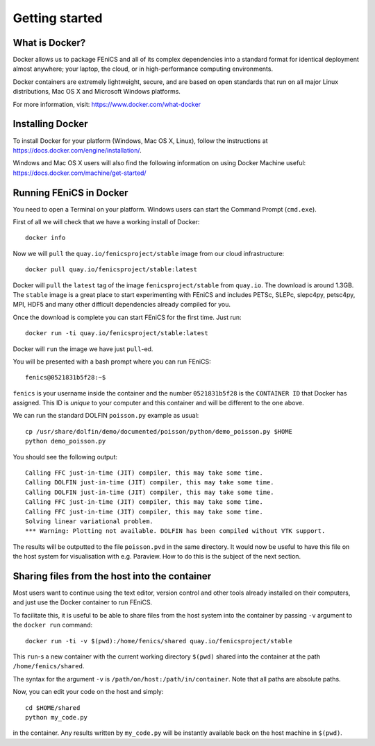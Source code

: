 Getting started
===============


What is Docker?
---------------

Docker allows us to package FEniCS and all of its complex dependencies
into a standard format for identical deployment almost anywhere; your
laptop, the cloud, or in high-performance computing environments.

Docker containers are extremely lightweight, secure, and are based on
open standards that run on all major Linux distributions, Mac OS X and
Microsoft Windows platforms.

For more information, visit: https://www.docker.com/what-docker

.. Compared to virtual machines, Docker containers have a different architecture
.. allowing them to be much more lightweight. In the contect of scientific
.. computing we have found that:

.. * You can have hundreds of Docker containers on one laptop, with almost no
..  performance overhead.
.. * New containers take microseconds to start up.
.. * On Linux-based platforms, there is *no* measurable performance penalty
..  compared to a natively compiled version of FEniCS. On platforms where Docker
..  runs inside a Virtual Machine, performance overhead is only around ten
..  percent.
.. * It is easy and convienient to share development platforms with colleagues.
.. * Like a commit in version control systems such as git, each Docker image has a
..  unique mathematical hash associated with it. This makes it much easier to
..  reproduce results for papers.


Installing Docker
-----------------

To install Docker for your platform (Windows, Mac OS X, Linux), follow
the instructions at https://docs.docker.com/engine/installation/.

Windows and Mac OS X users will also find the following information on
using Docker Machine useful:
https://docs.docker.com/machine/get-started/


Running FEniCS in Docker
------------------------

You need to open a Terminal on your platform. Windows users can start
the Command Prompt (``cmd.exe``).

First of all we will check that we have a working install of Docker::

    docker info

Now we will ``pull`` the ``quay.io/fenicsproject/stable`` image from
our cloud infrastructure::

    docker pull quay.io/fenicsproject/stable:latest

Docker will ``pull`` the ``latest`` tag of the image
``fenicsproject/stable`` from ``quay.io``. The download is around
1.3GB. The ``stable`` image is a great place to start experimenting
with FEniCS and includes PETSc, SLEPc, slepc4py, petsc4py, MPI, HDF5
and many other difficult dependencies already compiled for you.

Once the download is complete you can start FEniCS for the first
time. Just run::

    docker run -ti quay.io/fenicsproject/stable:latest

Docker will ``run`` the image we have just ``pull``-ed.

You will be presented with a bash prompt where you can run FEniCS::

    fenics@0521831b5f28:~$

``fenics`` is your username inside the container and the number
``0521831b5f28`` is the ``CONTAINER ID`` that Docker has assigned.
This ID is *unique* to your computer and this container and will be
different to the one above.

We can run the standard DOLFIN ``poisson.py`` example as usual::

    cp /usr/share/dolfin/demo/documented/poisson/python/demo_poisson.py $HOME
    python demo_poisson.py

You should see the following output::

    Calling FFC just-in-time (JIT) compiler, this may take some time.
    Calling DOLFIN just-in-time (JIT) compiler, this may take some time.
    Calling DOLFIN just-in-time (JIT) compiler, this may take some time.
    Calling FFC just-in-time (JIT) compiler, this may take some time.
    Calling FFC just-in-time (JIT) compiler, this may take some time.
    Solving linear variational problem.
    *** Warning: Plotting not available. DOLFIN has been compiled without VTK support.

The results will be outputted to the file ``poisson.pvd`` in the same
directory. It would now be useful to have this file on the host system
for visualisation with e.g. Paraview. How to do this is the subject of
the next section.


Sharing files from the host into the container
----------------------------------------------

Most users want to continue using the text editor, version control and
other tools already installed on their computers, and just use the
Docker container to run FEniCS.

To facilitate this, it is useful to be able to share files from the
host system into the container by passing ``-v`` argument to the
``docker run`` command::

    docker run -ti -v $(pwd):/home/fenics/shared quay.io/fenicsproject/stable

This ``run``-s a new container with the current working directory
``$(pwd)`` shared into the container at the path
``/home/fenics/shared``.

The syntax for the argument ``-v`` is
``/path/on/host:/path/in/container``. Note that all paths are absolute
paths.

Now, you can edit your code on the host and simply::

    cd $HOME/shared
    python my_code.py

in the container. Any results written by ``my_code.py`` will be
instantly available back on the host machine in ``$(pwd)``.
